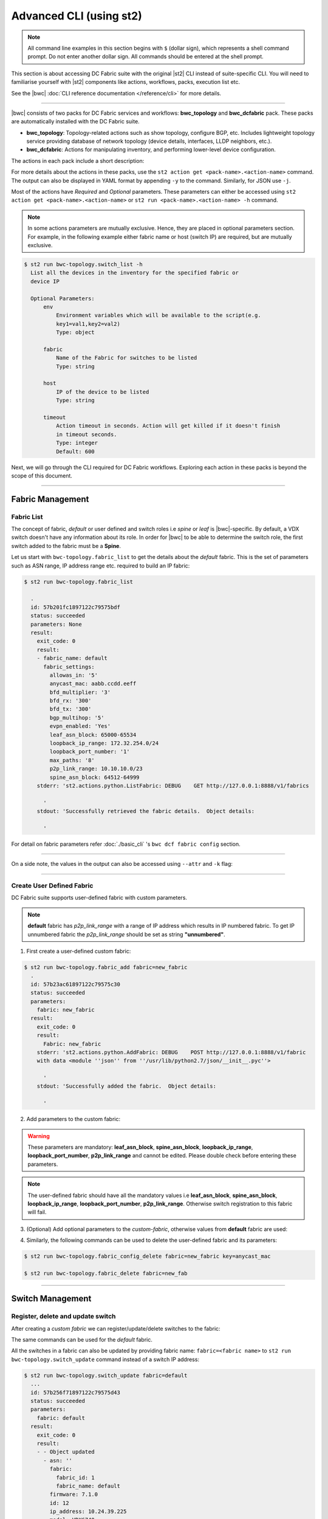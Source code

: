Advanced CLI (using st2)
========================

.. note::
    All command line examples in this section begins with ``$`` (dollar sign), which represents
    a shell command prompt. Do not enter another dollar sign. All commands should be entered 
    at the shell prompt.

This section is about accessing DC Fabric suite with the original |st2| CLI instead of suite-specific CLI.
You will need to familiarise yourself with |st2| components like actions, workflows, packs, 
execution list etc.

See the |bwc| :doc:`CLI reference documentation </reference/cli>` for more details.


----------

|bwc| consists of two packs for DC Fabric services and workflows: **bwc_topology** and **bwc_dcfabric** pack. 
These packs are automatically installed with the DC Fabric suite.

* **bwc_topology**: Topology-related actions such as show topology, configure BGP, etc. Includes lightweight topology 
  service providing database of network topology (device details, interfaces, LLDP neighbors, etc.).  
* **bwc_dcfabric**: Actions for manipulating inventory, and performing lower-level device configuration.

The actions in each pack include a short description:

.. code-block:: guess
    :emphasize-lines: 1,17

    $ st2 action list -p bwc_dcfabric
      +-----------------------------------------+---------------+----------------------------------------------------+
      | ref                                     | pack          |              description                           |
      +-----------------------------------------+---------------+----------------------------------------------------+
      | bwc_dcfabric.configure_anycast          | bwc_dcfabric  | Affect an anycast gateway change on VDX switches   |
      | bwc_dcfabric.configure_bgp              | bwc_dcfabric  | Configure BGP on Brocade VDX Switches              |
      | bwc_dcfabric.configure_bgp_neighbor     | bwc_dcfabric  | Configure BGP neighbor on Brocade VDX Switches     |
      | bwc_dcfabric.configure_bgp_redistribute | bwc_dcfabric  | Configure BGP route redistribution on VDX switches |
      | bwc_dcfabric.configure_fabric           | bwc_dcfabric  | Configure IP fabric                                |
      | bwc_dcfabric.configure_ip               | bwc_dcfabric  | Configure IPs on Brocade VDX Switches              |
      | bwc_dcfabric.configure_switch           | bwc_dcfabric  | Configure switch                                   |
      | bwc_dcfabric.configure_switch_bgp       | bwc_dcfabric  | Configure bgp on switch                            |
      | bwc_dcfabric.configure_switch_ifaces    | bwc_dcfabric  | Configure switch interfaces                        |
      | bwc_dcfabric.inventory                  | bwc_dcfabric  | Query inventory service to constuct the inventory. |
      +-----------------------------------------+---------------+----------------------------------------------------+ 
    
    $ st2 action list -p bwc-topology
      +-----------------------------------+--------------+---------------------------------------------------------------------------------------+
      | ref                               |    pack      | description                                                                           |
      +-----------------------------------+--------------+---------------------------------------------------------------------------------------+
      | bwc-topology.fabric_add           | bwc-topology | Add a fabric to the inventory                                                         |
      | bwc-topology.fabric_config_set    | bwc-topology | Add/Update the specified fabric parameter for the specified fabric from the inventory |
      | bwc-topology.fabric_config_delete | bwc-topology | Delete the specified fabric parameter for the specified fabric from the inventory     |
      | bwc-topology.fabric_delete        | bwc-topology | Delete a fabric from the inventory                                                    |
      | bwc-topology.fabric_list          | bwc-topology | List all the fabrics in the inventory or the specified fabric details                 |
      | bwc-topology.show_config_bgp      | bwc-topology | Lists BGP config details in the inventory for the specified fabric or device IP       |
      | bwc-topology.show_lldp_links      | bwc-topology | List all the lldp links in the inventory for the specified fabric                     |
      | bwc-topology.show_vcs_links       | bwc-topology | List all the vcs links in the inventory for the specified fabric                      |
      | bwc-topology.switch_add           | bwc-topology | Add a switch to the inventory to a specified fabric                                   |
      | bwc-topology.switch_delete        | bwc-topology | Deletes the specified switch from the Fabric                                          |
      | bwc-topology.switch_list          | bwc-topology | List all the devices in the bwc-topology for the specified fabric or device IP        |
      | bwc-topology.switch_update        | bwc-topology | Update a details of single switch or all the switches in the Fabric                   |
      | bwc-topology.topology_generate    | bwc-topology | Generate the topology for the specified Fabric                                        |
      +-----------------------------------+--------------+---------------------------------------------------------------------------------------+

For more details about the actions in these packs, use the ``st2 action get <pack-name>.<action-name>``
command. The output can also be displayed in YAML format by appending ``-y`` to the command.
Similarly, for JSON use ``-j``.

.. code-block:: guess
    :emphasize-lines: 1,41

    $ st2 action get bwc-topology.switch_add
      +-------------+------------------------------------------------------------+
      | Property    | Value                                                      |
      +-------------+------------------------------------------------------------+
      | id          | 57acd58718971236df5b4599                                   |
      | uid         | action:bwc-topology:switch_add                             |
      | ref         | bwc-topology.switch_add                                    |
      | pack        | bwc-topology                                               |
      | name        | switch_add                                                 |
      | description | Add a switch to the inventory to a specified fabric        |
      | enabled     | True                                                       |
      | entry_point | switch_add.py                                              |
      | runner_type | run-python                                                 |
      | parameters  | {                                                          |
      |             |     "passwd": {                                            |
      |             |         "secret": true,                                    |
      |             |         "required": true,                                  |
      |             |         "type": "string",                                  |
      |             |         "description": "Password to connect to the device" |
      |             |     },                                                     |
      |             |     "host": {                                              |
      |             |         "required": true,                                  |
      |             |         "type": "string",                                  |
      |             |         "description": "IP address of the Device"          |
      |             |     },                                                     |
      |             |     "fabric": {                                            |
      |             |         "required": true,                                  |
      |             |         "type": "string",                                  |
      |             |         "description": "Name of the Fabric to add"         |
      |             |     },                                                     |
      |             |     "user": {                                              |
      |             |         "required": true,                                  |
      |             |         "type": "string",                                  |
      |             |         "description": "User to connect to the device"     |
      |             |     }                                                      |
      |             | }                                                          |
      | notify      |                                                            |
      | tags        |                                                            |
      +-------------+------------------------------------------------------------+
    
    $ st2 action get bwc-topology.switch_add -y
      description: Add a switch to the inventory to a specified fabric
      enabled: true
      entry_point: switch_add.py
      id: 57acd58718971236df5b4599
      name: switch_add
      notify: {}
      pack: bwc-topology
      parameters:
          fabric:
              description: Name of the Fabric to add
              required: true
              type: string
          host:
              description: IP address of the Device
              required: true
              type: string
          passwd:
              description: Password to connect to the device
              required: true
              secret: true
              type: string
          user:
              description: User to connect to the device
              required: true
              type: string
      ref: bwc-topology.switch_add
      runner_type: run-python
      tags: []
      uid: action:bwc-topology:switch_add

Most of the actions have *Required* and *Optional* parameters. These parameters can either
be accessed using ``st2 action get <pack-name>.<action-name>`` or
``st2 run <pack-name>.<action-name> -h`` command.

.. note::
    In some actions parameters are mutually exclusive. Hence, they are placed in optional
    parameters section. For example, in the following example either fabric name or host
    (switch IP) are required, but are mutually exclusive.


.. code:: shell

    $ st2 run bwc-topology.switch_list -h
      List all the devices in the inventory for the specified fabric or
      device IP
      
      Optional Parameters:
          env
              Environment variables which will be available to the script(e.g.
              key1=val1,key2=val2)
              Type: object
      
          fabric
              Name of the Fabric for switches to be listed
              Type: string
      
          host
              IP of the device to be listed
              Type: string
      
          timeout
              Action timeout in seconds. Action will get killed if it doesn't finish
              in timeout seconds.
              Type: integer
              Default: 600
    
Next, we will go through the CLI required for DC Fabric workflows. Exploring each action
in these packs is beyond the scope of this document.

-----------------

-----------------
Fabric Management
-----------------

Fabric List
-----------

The concept of fabric, *default* or user defined and switch roles i.e *spine* or *leaf* is
|bwc|-specific. By default, a VDX switch doesn't have any information about its role. In order for
|bwc| to be able to determine the switch role, the first switch added to the fabric must be a **Spine**.

Let us start with ``bwc-topology.fabric_list`` to get the details about the *default* fabric.
This is the set of parameters such as ASN range, IP address range etc. required to build an IP fabric:

.. code:: shell

    $ st2 run bwc-topology.fabric_list
      
      .
      id: 57b201fc1897122c79575bdf
      status: succeeded
      parameters: None
      result:
        exit_code: 0
        result:
        - fabric_name: default
          fabric_settings:
            allowas_in: '5'
            anycast_mac: aabb.ccdd.eeff
            bfd_multiplier: '3'
            bfd_rx: '300'
            bfd_tx: '300'
            bgp_multihop: '5'
            evpn_enabled: 'Yes'
            leaf_asn_block: 65000-65534
            loopback_ip_range: 172.32.254.0/24
            loopback_port_number: '1'
            max_paths: '8'
            p2p_link_range: 10.10.10.0/23
            spine_asn_block: 64512-64999
        stderr: 'st2.actions.python.ListFabric: DEBUG    GET http://127.0.0.1:8888/v1/fabrics
      
          '
        stdout: 'Successfully retrieved the fabric details.  Object details:
      
          '

For detail on fabric parameters refer :doc:`./basic_cli` 's ``bwc dcf fabric config`` section.

----------

On a side note, the values in the output can also be accessed using ``--attr`` and ``-k`` flag:

.. code-block:: guess
   :emphasize-lines: 1,9

   $ st2 run bwc-topology.fabric_list -k result[0].fabric_settings
     .
     {u'bgp_multihop': u'5', u'spine_asn_block': u'64512-64999', u'leaf_asn_block': u'65000-65534',
     u'allowas_in': u'5', u'max_paths': u'8', u'bfd_multiplier': u'3', u'p2p_link_range':
     u'10.10.10.0/23', u'loopback_port_number': u'1', u'bfd_tx': u'300', u'anycast_mac':
     u'aabb.ccdd.eeff', u'evpn_enabled': u'Yes', u'loopback_ip_range': u'172.32.254.0/24',
     u'bfd_rx': u'300'}
   
   $ st2 run bwc-topology.fabric_list --attr result.result[0].fabric_settings
     .
     result.result[0].fabric_settings:
       allowas_in: '5'
       anycast_mac: aabb.ccdd.eeff
       bfd_multiplier: '3'
       bfd_rx: '300'
       bfd_tx: '300'
       bgp_multihop: '5'
       evpn_enabled: 'Yes'
       leaf_asn_block: 65000-65534
       loopback_ip_range: 172.32.254.0/24
       loopback_port_number: '1'
       max_paths: '8'
       p2p_link_range: 10.10.10.0/23
       spine_asn_block: 64512-64999

----------

Create User Defined Fabric
--------------------------

DC Fabric suite supports user-defined fabric with custom parameters.

.. note::
    **default** fabric has *p2p_link_range* with a range of IP address which results in
    IP numbered fabric. To get IP unnumbered fabric the *p2p_link_range* should be set
    as string **"unnumbered"**.

1. First create a user-defined custom fabric:

.. code:: shell
    
   $ st2 run bwc-topology.fabric_add fabric=new_fabric
     .
     id: 57b23ac61897122c79575c30
     status: succeeded
     parameters:
       fabric: new_fabric
     result:
       exit_code: 0
       result:
         Fabric: new_fabric
       stderr: 'st2.actions.python.AddFabric: DEBUG    POST http://127.0.0.1:8888/v1/fabric
       with data <module ''json'' from ''/usr/lib/python2.7/json/__init__.pyc''>
     
         '
       stdout: 'Successfully added the fabric.  Object details:
     
         '

2. Add parameters to the custom fabric:

.. warning::
   These parameters are mandatory: **leaf_asn_block**, **spine_asn_block**, **loopback_ip_range**,
   **loopback_port_number**, **p2p_link_range** and cannot be edited. Please double check before
   entering these parameters.

.. code-block:: shell
   :emphasize-lines: 1,21,41,61,81
   
   $ st2 run bwc-topology.fabric_config_set fabric=new_fabric key=p2p_link_range value="unnumbered"
     .
      id: 57b23c4d1897122c79575c33
      status: succeeded
      parameters:
        fabric: new_fabric
        key: p2p_link_range
        value: unnumbered
      result:
        exit_code: 0
        result:
          p2p_link_range: unnumbered
        stderr: 'st2.actions.python.AddFabricConfig: DEBUG    PUT http://127.0.0.1:8888/v1/fabric
        with data {''value'': ''unnumbered'', ''fabric'': ''new_fabric'', ''key'': ''p2p_link_range''}
      
          '
        stdout: 'Successfully added/updated the fabric parameter.  Object details:
      
          '

   $ st2 run bwc-topology.fabric_config_set fabric=new_fabric key=leaf_asn_block value=6500-6600
     .
      id: 57b23cc61897122c79575c36
      status: succeeded
      parameters:
        fabric: new_fabric
        key: leaf_asn_block
        value: 6500-6600
      result:
        exit_code: 0
        result:
          leaf_asn_block: 6500-6600
        stderr: 'st2.actions.python.AddFabricConfig: DEBUG    PUT http://127.0.0.1:8888/v1/fabric
        with data {''value'': ''6500-6600'', ''fabric'': ''new_fabric'', ''key'': ''leaf_asn_block''}
      
          '
        stdout: 'Successfully added/updated the fabric parameter.  Object details:
      
          '

   $ st2 run bwc-topology.fabric_config_set fabric=new_fabric key=spine_asn_block value=6000-6400
     ..
     id: 57b23dc61897122c79575c39
     status: succeeded
     parameters:
       fabric: new_fabric
       key: spine_asn_block
       value: 6000-6400
     result:
       exit_code: 0
       result:
         spine_asn_block: 6000-6400
       stderr: 'st2.actions.python.AddFabricConfig: DEBUG    PUT http://127.0.0.1:8888/v1/fabric
       with data {''value'': ''6000-6400'', ''fabric'': ''new_fabric'', ''key'': ''spine_asn_block''}
     
         '
       stdout: 'Successfully added/updated the fabric parameter.  Object details:
     
         '

   $ st2 run bwc-topology.fabric_config_set fabric=new_fabric key=loopback_ip_range value=172.32.254.0/24
     .
      id: 57b23e751897122c79575c3c
      status: succeeded
      parameters:
        fabric: new_fabric
        key: loopback_ip_range
        value: 172.32.254.0/24
      result:
        exit_code: 0
        result:
          loopback_ip_range: 172.32.254.0/24
        stderr: 'st2.actions.python.AddFabricConfig: DEBUG    PUT http://127.0.0.1:8888/v1/fabric
        with data {''value'': ''172.32.254.0/24'', ''fabric'': ''new_fabric'', ''key'': ''loopback_ip_range''}
      
          '
        stdout: 'Successfully added/updated the fabric parameter.  Object details:
      
          '

   $ st2 run bwc-topology.fabric_config_set fabric=new_fabric key=loopback_port_number value=1
     .
      id: 57b23ec81897122c79575c3f
      status: succeeded
      parameters:
        fabric: new_fabric
        key: loopback_port_number
        value: '1'
      result:
        exit_code: 0
        result:
          loopback_port_number: '1'
        stderr: 'st2.actions.python.AddFabricConfig: DEBUG    PUT http://127.0.0.1:8888/v1/fabric
        with data {''value'': ''1'', ''fabric'': ''new_fabric'', ''key'': ''loopback_port_number''}
      
          '
        stdout: 'Successfully added/updated the fabric parameter.  Object details:
      
          '
.. note::
    The user-defined fabric should have all the mandatory values i.e **leaf_asn_block**,
    **spine_asn_block**, **loopback_ip_range**, **loopback_port_number**, **p2p_link_range**.
    Otherwise switch registration to this fabric will fail.

3. (Optional) Add optional parameters to the *custom-fabric*, otherwise values from
   **default** fabric are used:

.. code-block:: shell
    :emphasize-lines: 1,21,41,61,81,101,121

    $ st2 run bwc-topology.fabric_config_set fabric=new_fabric key=anycast_mac value=ccff.aadd.eeff
      .
      id: 57b242451897122c79575c45
      status: succeeded
      parameters:
        fabric: new_fabric
        key: anycast_mac
        value: ccff.aadd.eeff
      result:
        exit_code: 0
        result:
          anycast_mac: ccff.aadd.eeff
        stderr: 'st2.actions.python.AddFabricConfig: DEBUG    PUT http://127.0.0.1:8888/v1/fabric
        with data {''value'': ''ccff.aadd.eeff'', ''fabric'': ''new_fabric'', ''key'': ''anycast_mac''}
      
          '
        stdout: 'Successfully added/updated the fabric parameter.  Object details:
      
          '
    
    $ st2 run bwc-topology.fabric_config_set fabric=new_fabric key=max_paths value=8
      .
      id: 57b2426b1897122c79575c48
      status: succeeded
      parameters:
        fabric: new_fabric
        key: max_paths
        value: '8'
      result:
        exit_code: 0
        result:
          max_paths: '8'
        stderr: 'st2.actions.python.AddFabricConfig: DEBUG    PUT http://127.0.0.1:8888/v1/fabric
        with data {''value'': ''8'', ''fabric'': ''new_fabric'', ''key'': ''max_paths''}
      
          '
        stdout: 'Successfully added/updated the fabric parameter.  Object details:
      
          '
    
    $ st2 run bwc-topology.fabric_config_set fabric=new_fabric key=bfd_multiplier value=5
      .
      id: 57b242951897122c79575c4b
      status: succeeded
      parameters:
        fabric: new_fabric
        key: bfd_multiplier
        value: '5'
      result:
        exit_code: 0
        result:
          bfd_multiplier: '5'
        stderr: 'st2.actions.python.AddFabricConfig: DEBUG    PUT http://127.0.0.1:8888/v1/fabric
        with data {''value'': ''5'', ''fabric'': ''new_fabric'', ''key'': ''bfd_multiplier''}
      
          '
        stdout: 'Successfully added/updated the fabric parameter.  Object details:
      
          '
    
    $ st2 run bwc-topology.fabric_config_set fabric=new_fabric key=bfd_rx value=400
      .
      id: 57b243151897122c79575c4e
      status: succeeded
      parameters:
        fabric: new_fabric
        key: bfd_rx
        value: '400'
      result:
        exit_code: 0
        result:
          bfd_rx: '400'
        stderr: 'st2.actions.python.AddFabricConfig: DEBUG    PUT http://127.0.0.1:8888/v1/fabric
        with data {''value'': ''400'', ''fabric'': ''new_fabric'', ''key'': ''bfd_rx''}
      
          '
        stdout: 'Successfully added/updated the fabric parameter.  Object details:
      
          '
    
    $ st2 run bwc-topology.fabric_config_set fabric=new_fabric key=bfd_tx value=400
      .
      id: 57b243171897122c79575c51
      status: succeeded
      parameters:
        fabric: new_fabric
        key: bfd_tx
        value: '400'
      result:
        exit_code: 0
        result:
          bfd_tx: '400'
        stderr: 'st2.actions.python.AddFabricConfig: DEBUG    PUT http://127.0.0.1:8888/v1/fabric
        with data {''value'': ''400'', ''fabric'': ''new_fabric'', ''key'': ''bfd_tx''}
      
          '
        stdout: 'Successfully added/updated the fabric parameter.  Object details:
      
          '
    
    $ st2 run bwc-topology.fabric_config_set fabric=new_fabric key=bgp_multihop value=8
      .
      id: 57b2431a1897122c79575c54
      status: succeeded
      parameters:
        fabric: new_fabric
        key: bgp_multihop
        value: '8'
      result:
        exit_code: 0
        result:
          bgp_multihop: '8'
        stderr: 'st2.actions.python.AddFabricConfig: DEBUG    PUT http://127.0.0.1:8888/v1/fabric
        with data {''value'': ''8'', ''fabric'': ''new_fabric'', ''key'': ''bgp_multihop''}
      
          '
        stdout: 'Successfully added/updated the fabric parameter.  Object details:
      
          '
    
    $ st2 run bwc-topology.fabric_config_set fabric=new_fabric key=evpn_enabled value=no
      .
      id: 57b2431e1897122c79575c57
      status: succeeded
      parameters:
        fabric: new_fabric
        key: evpn_enabled
        value: 'no'
      result:
        exit_code: 0
        result:
          evpn_enabled: 'no'
        stderr: 'st2.actions.python.AddFabricConfig: DEBUG    PUT http://127.0.0.1:8888/v1/fabric
        with data {''value'': ''no'', ''fabric'': ''new_fabric'', ''key'': ''evpn_enabled''}
      
          '
        stdout: 'Successfully added/updated the fabric parameter.  Object details:
      
          '

4. Similarly, the following commands can be used to delete the user-defined fabric and its parameters:

.. code:: shell

    $ st2 run bwc-topology.fabric_config_delete fabric=new_fabric key=anycast_mac

    $ st2 run bwc-topology.fabric_delete fabric=new_fab

----------

-----------------
Switch Management
-----------------

Register, delete and update switch
----------------------------------

After creating a *custom fabric* we can register/update/delete switches to the fabric:

.. code-block:: shell
    :emphasize-lines: 1,40,80

    $ st2 run bwc-topology.switch_add fabric=default host=10.24.39.224 user=admin passwd=password
      ...
      id: 57b24efb1897122c79575c66
      status: succeeded
      parameters:
        fabric: default
        host: 10.24.39.224
        passwd: '********'
        user: admin
      result:
        exit_code: 0
        result:
          asn: 64517
          fabric:
            fabric_id: 1
            fabric_name: default
          firmware: 7.1.0
          id: 9
          ip_address: 10.24.39.224
          model: VDX6740
          name: VDX_224
          rbridge_id: 224
          role: Spine
          serial: CPL2519K02F
          uuid: 93acc03c-acfc-5d3e-8238-64dc43bb4c57
        stderr: 'No handlers could be found for logger "st2.st2common.services.access"
      
          st2.actions.python.None: AUDIT    Setting value in the datastore (name=switch.10.24.39.224.user)
      
          st2.actions.python.None: AUDIT    Setting value in the datastore (name=switch.10.24.39.224.passwd)
      
          st2.actions.python.AddSwitchAction: DEBUG    POST http://127.0.0.1:8888/v1/switch with data
          <module ''json'' from ''/usr/lib/python2.7/json/__init__.pyc''>
      
          '
        stdout: 'Successfully registered the device.  Object details:
      
          '
    
    $ st2 run bwc-topology.switch_update fabric=default host=10.24.39.224 user=admin passwd=password
      ..
      id: 57b24f471897122c79575c6e
      status: succeeded
      parameters:
        fabric: default
        host: 10.24.39.224
        passwd: '********'
        user: admin
      result:
        exit_code: 0
        result:
        - - Object updated
          - asn: 64517
            fabric:
              fabric_id: 1
              fabric_name: default
            firmware: 7.1.0
            id: 9
            ip_address: 10.24.39.224
            model: VDX6740
            name: VDX_224
            rbridge_id: 224
            role: Spine
            serial: CPL2519K02F
            uuid: 93acc03c-acfc-5d3e-8238-64dc43bb4c57
        stderr: 'No handlers could be found for logger "st2.st2common.services.access"
      
          st2.actions.python.None: AUDIT    Setting value in the datastore (name=switch.10.24.39.224.user)
      
          st2.actions.python.None: AUDIT    Setting value in the datastore (name=switch.10.24.39.224.passwd)
      
          st2.actions.python.UpdateSwitch: DEBUG    PUT http://127.0.0.1:8888/v1/switch with data
          {''fabric_name'': u''default'', ''ip_address'': u''10.24.39.224'', ''password'': u''password'', ''user_name'': u''admin''}
      
          '
        stdout: 'Successfully updated devices in fabric.  Object details:
      
          '
    
    $ st2 run bwc-topology.switch_delete host=10.24.39.224
      .
      id: 57b24f5f1897122c79575c71
      status: succeeded
      parameters:
        host: 10.24.39.224
      result:
        exit_code: 0
        result:
          asn: 64517
          fabric:
            fabric_id: 1
            fabric_name: default
          firmware: 7.1.0
          id: 9
          ip_address: 10.24.39.224
          model: VDX6740
          name: VDX_224
          rbridge_id: 224
          role: Spine
          serial: CPL2519K02F
          uuid: 93acc03c-acfc-5d3e-8238-64dc43bb4c57
        stderr: 'st2.actions.python.DeleteSwitch: DEBUG    Delete http://127.0.0.1:8888/v1/switch with data
        {''ip_address'': u''10.24.39.224''}
      
          No handlers could be found for logger "st2.st2common.services.access"
      
          st2.actions.python.None: AUDIT    Deleting value from the datastore (name=switch.10.24.39.224.user)
      
          st2.actions.python.None: AUDIT    Deleting value from the datastore (name=switch.10.24.39.224.passwd)
      
          '
        stdout: 'Successfully deleted the device.  Object details:
      
          '

The same commands can be used for the *default* fabric.

All the switches in a fabric can also be updated by providing fabric name: ``fabric=<fabric name>``
to ``st2 run bwc-topology.switch_update`` command instead of a switch IP address:

.. code:: shell

   $ st2 run bwc-topology.switch_update fabric=default
     ...
     id: 57b256f71897122c79575d43
     status: succeeded
     parameters:
       fabric: default
     result:
       exit_code: 0
       result:
       - - Object updated
         - asn: ''
           fabric:
             fabric_id: 1
             fabric_name: default
           firmware: 7.1.0
           id: 12
           ip_address: 10.24.39.225
           model: VDX6740
           name: sw0
           rbridge_id: 225
           role: Leaf
           serial: CPL2526K050
           uuid: f1582418-22fa-5fa9-bd55-8b53e9f33860
       - - Object updated
         - asn: ''
           fabric:
             fabric_id: 1
             fabric_name: default
           firmware: 7.1.0
           id: 11
           ip_address: 10.24.39.224
           model: VDX6740
           name: VDX_224
           rbridge_id: 224
           role: Spine
           serial: CPL2519K02F
           uuid: 93acc03c-acfc-5d3e-8238-64dc43bb4c57
       - - Object updated
         - asn: ''
           fabric:
             fabric_id: 1
             fabric_name: default
           firmware: 7.1.0
           id: 14
           ip_address: 10.24.39.229
           model: VDX6740
           name: VCS_VDX_39_229
           rbridge_id: 229
           role: Leaf
           serial: CPL2526K04N
           uuid: f5f5c65b-0301-5705-ae9c-fe406781d246
       - - Object updated
         - asn: ''
           fabric:
             fabric_id: 1
             fabric_name: default
           firmware: 7.1.0
           id: 13
           ip_address: 10.24.39.228
           model: VDX6740
           name: VCS_VDX_39_228
           rbridge_id: 228
           role: Leaf
           serial: CPL2517K04C
           uuid: ac584c8c-0867-539e-89ec-bef9e87e3883
       stderr: 'st2.actions.python.UpdateSwitch: DEBUG    PUT http://127.0.0.1:8888/v1/switches with data {''fabric_name'': u''default''}
     
         '
       stdout: 'Successfully updated devices in fabric.  Object details:
     
         '

--------------

------------
BGP Workflow
------------

After you have registered all switches, use the following command to execute the BGP
workflow:

.. code:: shell

   $ st2 run bwc_dcfabric.configure_fabric fabric=default
     ............................................................
     id: 57b4bf0518971232c98e6f25
     action.ref: bwc_dcfabric.configure_fabric
     parameters:
       fabric: default
     status: succeeded
     start_timestamp: 2016-08-17T19:46:13.794381Z
     end_timestamp: 2016-08-17T19:48:23.215888Z
     +------------------------------+-------------------------+------------------------------------+-----------------------------------------+-------------------------------+
     | id                           | status                  | task                               | action                                  | start_timestamp               |
     +------------------------------+-------------------------+------------------------------------+-----------------------------------------+-------------------------------+
     |   57b4bf0618971232c98e6f28   | succeeded (7s elapsed)  | get_inventory                      | bwc_dcfabric.inventory                  | Wed, 17 Aug 2016 19:46:14 UTC |
     | + 57b4bf0e18971232c98e6f2a   | succeeded (51s elapsed) | configure_switches                 | bwc_dcfabric.configure_switch           | Wed, 17 Aug 2016 19:46:22 UTC |
     |  + 57b4bf1018971232c98e6f38  | succeeded (13s elapsed) | configure_interfaces               | bwc_dcfabric.configure_switch_ifaces    | Wed, 17 Aug 2016 19:46:24 UTC |
     |     57b4bf1218971232c98e6f3e | succeeded (5s elapsed)  | configure_interface                | bwc_dcfabric.configure_ip               | Wed, 17 Aug 2016 19:46:26 UTC |
     |     57b4bf1818971232c98e6f47 | succeeded (5s elapsed)  | configure_interface                | bwc_dcfabric.configure_ip               | Wed, 17 Aug 2016 19:46:31 UTC |
     |  + 57b4bf1f18971232c98e6f4e  | succeeded (24s elapsed) | configure_bgp                      | bwc_dcfabric.configure_switch_bgp       | Wed, 17 Aug 2016 19:46:39 UTC |
     |     57b4bf2218971232c98e6f54 | succeeded (6s elapsed)  | configure_bgp                      | bwc_dcfabric.configure_bgp              | Wed, 17 Aug 2016 19:46:42 UTC |
     |     57b4bf2918971232c98e6f5c | succeeded (5s elapsed)  | configure_bgp_redistributed_routes | bwc_dcfabric.configure_bgp_redistribute | Wed, 17 Aug 2016 19:46:49 UTC |
     |     57b4bf2f18971232c98e6f66 | succeeded (6s elapsed)  | configure_bgp_peers                | bwc_dcfabric.configure_bgp_neighbor     | Wed, 17 Aug 2016 19:46:55 UTC |
     |    57b4bf3918971232c98e6f72  | succeeded (5s elapsed)  | configure_anycast_gateway          | bwc_dcfabric.configure_anycast          | Wed, 17 Aug 2016 19:47:05 UTC |
     | + 57b4bf0e18971232c98e6f2c   | succeeded (61s elapsed) | configure_switches                 | bwc_dcfabric.configure_switch           | Wed, 17 Aug 2016 19:46:22 UTC |
     |  + 57b4bf1018971232c98e6f32  | succeeded (24s elapsed) | configure_interfaces               | bwc_dcfabric.configure_switch_ifaces    | Wed, 17 Aug 2016 19:46:24 UTC |
     |     57b4bf1218971232c98e6f3c | succeeded (5s elapsed)  | configure_interface                | bwc_dcfabric.configure_ip               | Wed, 17 Aug 2016 19:46:26 UTC |
     |     57b4bf1818971232c98e6f48 | succeeded (4s elapsed)  | configure_interface                | bwc_dcfabric.configure_ip               | Wed, 17 Aug 2016 19:46:32 UTC |
     |     57b4bf1c18971232c98e6f4a | succeeded (4s elapsed)  | configure_interface                | bwc_dcfabric.configure_ip               | Wed, 17 Aug 2016 19:46:36 UTC |
     |     57b4bf2118971232c98e6f52 | succeeded (3s elapsed)  | configure_interface                | bwc_dcfabric.configure_ip               | Wed, 17 Aug 2016 19:46:41 UTC |
     |  + 57b4bf2a18971232c98e6f5e  | succeeded (29s elapsed) | configure_bgp                      | bwc_dcfabric.configure_switch_bgp       | Wed, 17 Aug 2016 19:46:49 UTC |
     |     57b4bf2b18971232c98e6f60 | succeeded (7s elapsed)  | configure_bgp                      | bwc_dcfabric.configure_bgp              | Wed, 17 Aug 2016 19:46:51 UTC |
     |     57b4bf3318971232c98e6f6a | succeeded (4s elapsed)  | configure_bgp_redistributed_routes | bwc_dcfabric.configure_bgp_redistribute | Wed, 17 Aug 2016 19:46:59 UTC |
     |     57b4bf3818971232c98e6f70 | succeeded (10s elapsed) | configure_bgp_peers                | bwc_dcfabric.configure_bgp_neighbor     | Wed, 17 Aug 2016 19:47:03 UTC |
     |     57b4bf3818971232c98e6f6d | succeeded (9s elapsed)  | configure_bgp_peers                | bwc_dcfabric.configure_bgp_neighbor     | Wed, 17 Aug 2016 19:47:03 UTC |
     |     57b4bf3818971232c98e6f6f | succeeded (8s elapsed)  | configure_bgp_peers                | bwc_dcfabric.configure_bgp_neighbor     | Wed, 17 Aug 2016 19:47:04 UTC |
     | + 57b4bf0e18971232c98e6f2e   | succeeded (51s elapsed) | configure_switches                 | bwc_dcfabric.configure_switch           | Wed, 17 Aug 2016 19:46:22 UTC |
     |  + 57b4bf1018971232c98e6f34  | succeeded (13s elapsed) | configure_interfaces               | bwc_dcfabric.configure_switch_ifaces    | Wed, 17 Aug 2016 19:46:24 UTC |
     |     57b4bf1118971232c98e6f3a | succeeded (4s elapsed)  | configure_interface                | bwc_dcfabric.configure_ip               | Wed, 17 Aug 2016 19:46:25 UTC |
     |     57b4bf1518971232c98e6f42 | succeeded (4s elapsed)  | configure_interface                | bwc_dcfabric.configure_ip               | Wed, 17 Aug 2016 19:46:29 UTC |
     |  + 57b4bf1f18971232c98e6f4c  | succeeded (26s elapsed) | configure_bgp                      | bwc_dcfabric.configure_switch_bgp       | Wed, 17 Aug 2016 19:46:38 UTC |
     |     57b4bf2018971232c98e6f50 | succeeded (5s elapsed)  | configure_bgp                      | bwc_dcfabric.configure_bgp              | Wed, 17 Aug 2016 19:46:40 UTC |
     |     57b4bf2618971232c98e6f5a | succeeded (4s elapsed)  | configure_bgp_redistributed_routes | bwc_dcfabric.configure_bgp_redistribute | Wed, 17 Aug 2016 19:46:46 UTC |
     |     57b4bf2b18971232c98e6f62 | succeeded (6s elapsed)  | configure_bgp_peers                | bwc_dcfabric.configure_bgp_neighbor     | Wed, 17 Aug 2016 19:46:51 UTC |
     |    57b4bf3918971232c98e6f74  | succeeded (6s elapsed)  | configure_anycast_gateway          | bwc_dcfabric.configure_anycast          | Wed, 17 Aug 2016 19:47:05 UTC |
     | + 57b4bf0e18971232c98e6f30   | succeeded (56s elapsed) | configure_switches                 | bwc_dcfabric.configure_switch           | Wed, 17 Aug 2016 19:46:22 UTC |
     |  + 57b4bf1018971232c98e6f36  | succeeded (19s elapsed) | configure_interfaces               | bwc_dcfabric.configure_switch_ifaces    | Wed, 17 Aug 2016 19:46:24 UTC |
     |     57b4bf1218971232c98e6f40 | succeeded (5s elapsed)  | configure_interface                | bwc_dcfabric.configure_ip               | Wed, 17 Aug 2016 19:46:26 UTC |
     |     57b4bf1718971232c98e6f44 | succeeded (6s elapsed)  | configure_interface                | bwc_dcfabric.configure_ip               | Wed, 17 Aug 2016 19:46:31 UTC |
     |  + 57b4bf2418971232c98e6f56  | succeeded (24s elapsed) | configure_bgp                      | bwc_dcfabric.configure_switch_bgp       | Wed, 17 Aug 2016 19:46:44 UTC |
     |     57b4bf2518971232c98e6f58 | succeeded (6s elapsed)  | configure_bgp                      | bwc_dcfabric.configure_bgp              | Wed, 17 Aug 2016 19:46:45 UTC |
     |     57b4bf2c18971232c98e6f64 | succeeded (5s elapsed)  | configure_bgp_redistributed_routes | bwc_dcfabric.configure_bgp_redistribute | Wed, 17 Aug 2016 19:46:52 UTC |
     |     57b4bf3218971232c98e6f68 | succeeded (6s elapsed)  | configure_bgp_peers                | bwc_dcfabric.configure_bgp_neighbor     | Wed, 17 Aug 2016 19:46:58 UTC |
     |    57b4bf3e18971232c98e6f76  | succeeded (3s elapsed)  | configure_anycast_gateway          | bwc_dcfabric.configure_anycast          | Wed, 17 Aug 2016 19:47:10 UTC |
     |   57b4bf4c18971232c98e6f78   | succeeded (56s elapsed) | show_bgp_config                    | bwc-topology.show_config_bgp            | Wed, 17 Aug 2016 19:47:24 UTC |
     +------------------------------+-------------------------+------------------------------------+-----------------------------------------+-------------------------------+


.. note::
    This command runs on the **default** fabric if fabric name is not provided.


Detail of each action execution in the workflow can be found using the execution id.
Use ``st2 execution get <execution id>`` command to get the details. Last execution ID
shows bgp configuration on switches, after successful execution:

.. code:: shell

   $ st2 execution get 57b4bf4c18971232c98e6f78
     id: 57b4bf4c18971232c98e6f78
     status: succeeded (56s elapsed)
     parameters:
       fabric: default
     result:
       exit_code: 0
       result: "
     Switch 10.24.39.224 (Spine):
     rbridge-id 224
       router bgp
         local-as 64512
         bfd interval 300 min-rx 300 multiplier 3
         neighbor 10.10.10.0 remote-as 65000 state ESTAB up_time 0h0m17s creation_time 2016-08-17 19:47:39
         neighbor 10.10.10.0 ebgp-multihop 5
         neighbor 10.10.10.2 remote-as 65001 state ESTAB up_time 0h0m19s creation_time 2016-08-17 19:47:39
         neighbor 10.10.10.2 ebgp-multihop 5
         neighbor 10.10.10.4 remote-as 65001 state ESTAB up_time 0h0m17s creation_time 2016-08-17 19:47:39
         neighbor 10.10.10.4 ebgp-multihop 5
         address-family ipv4 unicast
          redistribute connected
          neighbor 10.10.10.0 allowas-in 5
          neighbor 10.10.10.2 allowas-in 5
          neighbor 10.10.10.4 allowas-in 5
          maximum-paths 8
          graceful-restart
          next-hop-recursion
         address-family l2vpn evpn
          retain route-target all
          neighbor 10.10.10.0 activate
          neighbor 10.10.10.0 allowas-in 5
          neighbor 10.10.10.0 next-hop-unchanged
          neighbor 10.10.10.2 activate
          neighbor 10.10.10.2 allowas-in 5
          neighbor 10.10.10.2 next-hop-unchanged
          neighbor 10.10.10.4 activate
          neighbor 10.10.10.4 allowas-in 5
          neighbor 10.10.10.4 next-hop-unchanged
     
     Switch 10.24.39.225 (Leaf):
     rbridge-id 225
       router bgp
         local-as 65000
         bfd interval 300 min-rx 300 multiplier 3
         neighbor 10.10.10.1 remote-as 64512 state ESTAB up_time 0h0m31s creation_time 2016-08-17 19:47:52
         neighbor 10.10.10.1 ebgp-multihop 5
         address-family ipv4 unicast
          redistribute connected
          neighbor 10.10.10.1 allowas-in 5
          maximum-paths 8
          graceful-restart
          next-hop-recursion
         address-family l2vpn evpn
          neighbor 10.10.10.1 activate
          neighbor 10.10.10.1 allowas-in 5
          neighbor 10.10.10.1 next-hop-unchanged
     
     Switch 10.24.39.228 (Leaf):
     rbridge-id 228
       router bgp
         local-as 65001
         bfd interval 300 min-rx 300 multiplier 3
         neighbor 10.10.10.3 remote-as 64512 state ESTAB up_time 0h0m45s creation_time 2016-08-17 19:48:06
         neighbor 10.10.10.3 ebgp-multihop 5
         address-family ipv4 unicast
          redistribute connected
          neighbor 10.10.10.3 allowas-in 5
          maximum-paths 8
          graceful-restart
          next-hop-recursion
         address-family l2vpn evpn
          neighbor 10.10.10.3 activate
          neighbor 10.10.10.3 allowas-in 5
          neighbor 10.10.10.3 next-hop-unchanged
     
     Switch 10.24.39.229 (Leaf):
     rbridge-id 229
       router bgp
         local-as 65001
         bfd interval 300 min-rx 300 multiplier 3
         neighbor 10.10.10.5 remote-as 64512 state ESTAB up_time 0h0m58s creation_time 2016-08-17 19:48:19
         neighbor 10.10.10.5 ebgp-multihop 5
         address-family ipv4 unicast
          redistribute connected
          neighbor 10.10.10.5 allowas-in 5
          maximum-paths 8
          graceful-restart
          next-hop-recursion
         address-family l2vpn evpn
          neighbor 10.10.10.5 activate
          neighbor 10.10.10.5 allowas-in 5
          neighbor 10.10.10.5 next-hop-unchanged
     "
       stderr: 'st2.actions.python.ShowBGPConfig: DEBUG    GET http://127.0.0.1:8888/v1/switches?fabric_name=default
     
         st2.actions.python.ShowBGPConfig: DEBUG    GET http://127.0.0.1:8888/v1/bgp?fabric_name=default&fetch_state=true
     
         '
       stdout: 'Successfully retrieved the switch(es) BGP config details.  Object details:
     
         '

-------------

-------------
Show commands
-------------

These commands can be used to get details about BGP configuration, VCS links
and LLDP neighbors and generate topology (default: pdf in /tmp folder):

Show BGP configuration on the switches
--------------------------------------

After BGP workflow execution:

.. code:: shell
   
   $ st2 run bwc-topology.show_config_bgp fabric=default
     ...........................
     id: 57b4c21118971232c98e6f83
     status: succeeded
     parameters:
       fabric: default
     result:
       exit_code: 0
       result: "
     Switch 10.24.39.224 (Spine):
     rbridge-id 224
       router bgp
         local-as 64512
         bfd interval 300 min-rx 300 multiplier 3
         neighbor 10.10.10.0 remote-as 65000 state ESTAB up_time 0h12m5s creation_time 2016-08-17 19:59:00
         neighbor 10.10.10.0 ebgp-multihop 5
         neighbor 10.10.10.2 remote-as 65001 state ESTAB up_time 0h12m7s creation_time 2016-08-17 19:59:00
         neighbor 10.10.10.2 ebgp-multihop 5
         neighbor 10.10.10.4 remote-as 65001 state ESTAB up_time 0h12m5s creation_time 2016-08-17 19:59:00
         neighbor 10.10.10.4 ebgp-multihop 5
         address-family ipv4 unicast
          redistribute connected
          neighbor 10.10.10.0 allowas-in 5
          neighbor 10.10.10.2 allowas-in 5
          neighbor 10.10.10.4 allowas-in 5
          maximum-paths 8
          graceful-restart
          next-hop-recursion
         address-family l2vpn evpn
          retain route-target all
          neighbor 10.10.10.0 activate
          neighbor 10.10.10.0 allowas-in 5
          neighbor 10.10.10.0 next-hop-unchanged
          neighbor 10.10.10.2 activate
          neighbor 10.10.10.2 allowas-in 5
          neighbor 10.10.10.2 next-hop-unchanged
          neighbor 10.10.10.4 activate
          neighbor 10.10.10.4 allowas-in 5
          neighbor 10.10.10.4 next-hop-unchanged
     
     Switch 10.24.39.225 (Leaf):
     rbridge-id 225
       router bgp
         local-as 65000
         bfd interval 300 min-rx 300 multiplier 3
         neighbor 10.10.10.1 remote-as 64512 state ESTAB up_time 0h12m18s creation_time 2016-08-17 19:59:40
         neighbor 10.10.10.1 ebgp-multihop 5
         address-family ipv4 unicast
          redistribute connected
          neighbor 10.10.10.1 allowas-in 5
          maximum-paths 8
          graceful-restart
          next-hop-recursion
         address-family l2vpn evpn
          neighbor 10.10.10.1 activate
          neighbor 10.10.10.1 allowas-in 5
          neighbor 10.10.10.1 next-hop-unchanged
     
     Switch 10.24.39.228 (Leaf):
     rbridge-id 228
       router bgp
         local-as 65001
         bfd interval 300 min-rx 300 multiplier 3
         neighbor 10.10.10.3 remote-as 64512 state ESTAB up_time 0h12m33s creation_time 2016-08-17 19:59:53
         neighbor 10.10.10.3 ebgp-multihop 5
         address-family ipv4 unicast
          redistribute connected
          neighbor 10.10.10.3 allowas-in 5
          maximum-paths 8
          graceful-restart
          next-hop-recursion
         address-family l2vpn evpn
          neighbor 10.10.10.3 activate
          neighbor 10.10.10.3 allowas-in 5
          neighbor 10.10.10.3 next-hop-unchanged
     
     Switch 10.24.39.229 (Leaf):
     rbridge-id 229
       router bgp
         local-as 65001
         bfd interval 300 min-rx 300 multiplier 3
         neighbor 10.10.10.5 remote-as 64512 state ESTAB up_time 0h12m45s creation_time 2016-08-17 20:00:06
         neighbor 10.10.10.5 ebgp-multihop 5
         address-family ipv4 unicast
          redistribute connected
          neighbor 10.10.10.5 allowas-in 5
          maximum-paths 8
          graceful-restart
          next-hop-recursion
         address-family l2vpn evpn
          neighbor 10.10.10.5 activate
          neighbor 10.10.10.5 allowas-in 5
          neighbor 10.10.10.5 next-hop-unchanged
     "
       stderr: 'st2.actions.python.ShowBGPConfig: DEBUG    GET http://127.0.0.1:8888/v1/switches?fabric_name=default
     
         st2.actions.python.ShowBGPConfig: DEBUG    GET http://127.0.0.1:8888/v1/bgp?fabric_name=default&fetch_state=true
     
         '
       stdout: 'Successfully retrieved the switch(es) BGP config details.  Object details:
     
         '


Show LLDP links among the neighbors
-----------------------------------

After discovering the switches:

.. code:: shell

   $ st2 run bwc-topology.show_lldp_links fabric=default
     .
     id: 57b256631897122c79575d40
     status: succeeded
     parameters:
       fabric: default
     result:
       exit_code: 0
       result:
       - asn: 65003
         id: 14
         ip_address: 10.24.39.229
         lldp_data:
         - local_int_mac: 50:eb:1a:21:19:27
           local_int_name: FortyGigabitEthernet 229/0/49
           remote_chassis_id: 50eb.1a16.1d88
           remote_int_mac: 50:eb:1a:16:1d:c0
           remote_int_name: FortyGigabitEthernet 224/0/50
           remote_management_address: 10.24.39.224
           remote_system_name: VDX_224
         - local_int_mac: 50:eb:1a:21:19:28
           local_int_name: FortyGigabitEthernet 229/0/50
           remote_chassis_id: 0027.f8c5.bfbb
           remote_int_mac: 00:27:f8:c5:bf:f3
           remote_int_name: FortyGigabitEthernet 223/0/50
           remote_management_address: ''
           remote_system_name: sw0
         model: VDX6740
         rbridge_id: 229
         role: Leaf
         serial: CPL2526K04N
       - asn: 64514
         id: 11
         ip_address: 10.24.39.224
         lldp_data:
         - local_int_mac: 50:eb:1a:16:1d:8f
           local_int_name: TenGigabitEthernet 224/0/1
           remote_chassis_id: 50eb.1a22.50b2
           remote_int_mac: 50:eb:1a:22:50:ba
           remote_int_name: TenGigabitEthernet 225/0/2
           remote_management_address: ''
           remote_system_name: sw0
         - local_int_mac: 50:eb:1a:16:1d:90
           local_int_name: TenGigabitEthernet 224/0/2
           remote_chassis_id: 50eb.1a35.296e
           remote_int_mac: 50:eb:1a:35:29:75
           remote_int_name: TenGigabitEthernet 26/0/1
           remote_management_address: ''
           remote_system_name: sw0
         - local_int_mac: 50:eb:1a:16:1d:bf
           local_int_name: FortyGigabitEthernet 224/0/49
           remote_chassis_id: 50eb.1a22.c96d
           remote_int_mac: 50:eb:1a:22:c9:a5
           remote_int_name: FortyGigabitEthernet 227/0/50
           remote_management_address: ''
           remote_system_name: sw0
         - local_int_mac: 50:eb:1a:16:1d:c0
           local_int_name: FortyGigabitEthernet 224/0/50
           remote_chassis_id: 50eb.1a21.18f0
           remote_int_mac: 50:eb:1a:21:19:27
           remote_int_name: FortyGigabitEthernet 229/0/49
           remote_management_address: 10.24.39.229
           remote_system_name: VCS_VDX_39_229
         - local_int_mac: 50:eb:1a:16:1d:c1
           local_int_name: FortyGigabitEthernet 224/0/51
           remote_chassis_id: 50eb.1a13.9e96
           remote_int_mac: 50:eb:1a:13:9e:cd
           remote_int_name: FortyGigabitEthernet 228/0/49
           remote_management_address: 10.24.39.228
           remote_system_name: VCS_VDX_39_228
         model: VDX6740
         rbridge_id: 224
         role: Spine
         serial: CPL2519K02F
       - asn: 65004
         id: 12
         ip_address: 10.24.39.225
         lldp_data:
         - local_int_mac: 50:eb:1a:22:50:b9
           local_int_name: TenGigabitEthernet 225/0/1
           remote_chassis_id: 0027.f8c5.bfbb
           remote_int_mac: 00:27:f8:c5:bf:c2
           remote_int_name: TenGigabitEthernet 223/0/1
           remote_management_address: ''
           remote_system_name: sw0
         - local_int_mac: 50:eb:1a:22:50:ba
           local_int_name: TenGigabitEthernet 225/0/2
           remote_chassis_id: 50eb.1a16.1d88
           remote_int_mac: 50:eb:1a:16:1d:8f
           remote_int_name: TenGigabitEthernet 224/0/1
           remote_management_address: 10.24.39.224
           remote_system_name: VDX_224
         model: VDX6740
         rbridge_id: 225
         role: Leaf
         serial: CPL2526K050
       - asn: 65003
         id: 13
         ip_address: 10.24.39.228
         lldp_data:
         - local_int_mac: 50:eb:1a:13:9e:9d
           local_int_name: TenGigabitEthernet 228/0/1
           remote_chassis_id: 0027.f8c5.bfbb
           remote_int_mac: 00:27:f8:c5:bf:c5
           remote_int_name: TenGigabitEthernet 223/0/4
           remote_management_address: ''
           remote_system_name: sw0
         - local_int_mac: 50:eb:1a:13:9e:cd
           local_int_name: FortyGigabitEthernet 228/0/49
           remote_chassis_id: 50eb.1a16.1d88
           remote_int_mac: 50:eb:1a:16:1d:c1
           remote_int_name: FortyGigabitEthernet 224/0/51
           remote_management_address: 10.24.39.224
           remote_system_name: VDX_224
         model: VDX6740
         rbridge_id: 228
         role: Leaf
         serial: CPL2517K04C
       stderr: 'st2.actions.python.ShowLLDPLinks: DEBUG    GET http://127.0.0.1:8888/v1/switches/lldp?fabric_name=default
     
         st2.actions.python.ShowLLDPLinks: INFO     Successfully retrieved the lldp links details.  Object details:
     
         '
       stdout: ''


Show VCS links between switches
-------------------------------

If the fabric consists of VDX switches in VCS mode, this command will show the status of 
links between principle and secondary nodes:

.. code:: shell

   $ st2 run bwc-topology.show_vcs_links fabric=default
     .
     id: 57b256311897122c79575d3d
     status: succeeded
     parameters:
       fabric: default
     result:
       exit_code: 0
       result:
       - - fabric: default
           id: 13
           interface: TenGigabitEthernet 228/0/10
           ip_address: 10.24.39.228
           role: Leaf
         - fabric: default
           id: 14
           interface: TenGigabitEthernet 229/0/10
           ip_address: 10.24.39.229
           role: Leaf
         - is_missing: 'No'
           missing_time: ''
       stderr: 'st2.actions.python.ShowVcsLinks: DEBUG    GET http://127.0.0.1:8888/v1/switches/vcs/links?fabric_name=default
     
         st2.actions.python.ShowVcsLinks: INFO     Successfully retrieved the vcs links details.  Object details:
     
         '
       stdout: ''

Generate Topology
-----------------
To generate a topology (default format: pdf) for switches discovered in the fabric
use the following command:

.. code:: shell

   $ st2 run bwc-topology.topology_generate fabric=default
     .
     id: 57b6367f18971268b72d7fdf
     status: succeeded
     parameters:
       fabric: default
     result:
       exit_code: 0
       result: 'Topology map generated: /tmp/topology_default_20160818-222816.pdf'
       stderr: 'st2.actions.python.GenerateTopology: DEBUG    GET http://127.0.0.1:8888/v1/switches?fabric_name=default
     
         st2.actions.python.GenerateTopology: DEBUG    GET http://127.0.0.1:8888/v1/switch?id=9
     
         st2.actions.python.GenerateTopology: DEBUG    GET http://127.0.0.1:8888/v1/switch?id=10
     
         st2.actions.python.GenerateTopology: DEBUG    GET http://127.0.0.1:8888/v1/switch?id=11
     
         st2.actions.python.GenerateTopology: DEBUG    GET http://127.0.0.1:8888/v1/switch?id=12
     
         st2.actions.python.GenerateTopology: DEBUG    GET http://127.0.0.1:8888/v1/switches/links?fabric_name=default
     
         st2.actions.python.GenerateTopology: DEBUG    GET http://127.0.0.1:8888/v1/switches/vcs/links?fabric_name=default
     
         '
       stdout: ''
